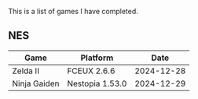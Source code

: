 This is a list of games I have completed.

** NES

|--------------+-----------------+------------|
| Game         | Platform        |       Date |
|--------------+-----------------+------------|
| Zelda II     | FCEUX 2.6.6     | 2024-12-28 |
| Ninja Gaiden | Nestopia 1.53.0 | 2024-12-29 |
|--------------+-----------------+------------|
